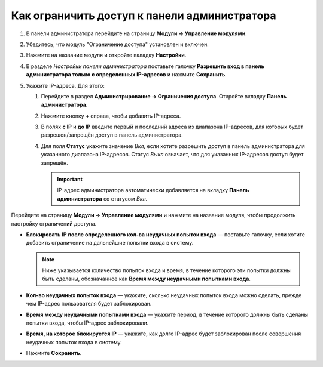 *********************************************
Как ограничить доступ к панели администратора
*********************************************

#. В панели администратора перейдите на страницу **Модули → Управление модулями**.

#. Убедитесь, что модуль "Ограничение доступа" установлен и включен.

#. Нажмите на название модуля и откройте вкладку **Настройки**.

#. В разделе *Настройки панели администратора* поставьте галочку **Разрешить вход в панель администратора только с определенных IP-адресов** и нажмите **Сохранить**.

#. Укажите IP-адреса. Для этого:

   #. Перейдите в раздел **Администрирование → Ограничения доступа**. Откройте вкладку **Панель администратора**.

   #. Нажмите кнопку **+** справа, чтобы добавить IP-адреса.

   #. В полях **с IP** и **до IP** введите первый и последний адреса из диапазона IP-адресов, для которых будет разрешен/запрещён доступ в панель администратора.

   #. Для поля **Статус** укажите значение *Вкл*, если хотите разрешить доступ в панель администратора для указанного диапазона IP-адресов. Статус *Выкл* означает, что для указанных IP-адресов доступ будет запрещён.

      .. important ::

          IP-адрес администратора автоматически добавляется на вкладку **Панель администратора** со статусом *Вкл.*

Перейдите на страницу **Модули → Управление модулями** и нажмите на название модуля, чтобы продолжить настройку ограничений доступа.

* **Блокировать IP после определенного кол-ва неудачных попыток входа** — поставьте галочку, если хотите добавить ограничение на дальнейшие попытки входа в систему.

  .. note ::

      Ниже указывается количество попыток входа и время, в течение которого эти попытки должны быть сделаны, обозначанное как **Время между неудачными попытками входа**.

* **Кол-во неудачных попыток входа** — укажите, сколько неудачных попыток входа можно сделать, прежде чем IP-адрес пользователя будет заблокирован.

* **Время между неудачными попытками входа** — укажите период, в течение которого должны быть сделаны попытки входа, чтобы IP-адрес заблокировали.

* **Время, на которое блокируется IP** — укажите, как долго IP-адрес будет заблокирован после совершения неудачных попыток входа в систему.

* Нажмите **Сохранить**.

  .. fancybox::  img/settings.png
      :alt: Настройки модуля "Ограничение доступа".